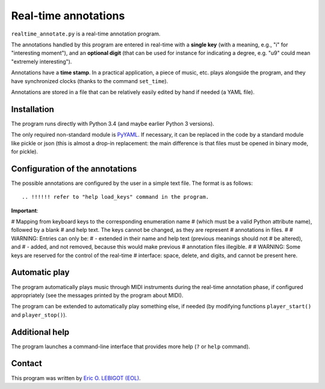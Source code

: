 #####################
Real-time annotations
#####################

``realtime_annotate.py`` is a real-time annotation program.

The annotations handled by this program are entered in real-time with
a **single key** (with a meaning, e.g., "i" for "interesting
moment"), and an **optional digit** (that can be used for instance for
indicating a degree, e.g. "u9" could mean "extremely interesting").

Annotations have a **time stamp**. In a practical application, a piece
of music, etc. plays alongside the program, and they have synchronized
clocks (thanks to the command ``set_time``).

.. !!! update all uses of YAML
   
Annotations are stored in a file that can be relatively easily edited
by hand if needed (a YAML file).


Installation
============

The program runs directly with Python 3.4 (and maybe earlier Python 3
versions).

The only required non-standard module is PyYAML_. If necessary, it can
be replaced in the code by a standard module like pickle or json (this
is almost a drop-in replacement: the main difference is that files
must be opened in binary mode, for pickle).

.. !!!!!! EITHER indicate how to install PyYAML, or move to JSON. I
   could convert annotations to [(H, M, S), key] and back (directly in
   the AnnotationList object). THEN I should document the structure of
   the output file, and indicate how to manipulate it in Python
   (AnnotationList)—or maybe later, when *I* do it. NOW, why would we
   need to read the file when we have AnnotationList objects that we
   can study? NOT CLEAR YET. pickle might actually be good. SETTLE THIS.
   

Configuration of the annotations
================================

.. !!!! Idea: include definition of annotations in the annotations
   file?? design (updates, modification [copy at creation,
   dump/replace for modification])?
   
The possible annotations are configured by the user in a simple text
file. The format is as follows::

.. !!!!!! refer to "help load_keys" command in the program.

**Important**:

.. !!! Include the following
   
# Mapping from keyboard keys to the corresponding enumeration name
# (which must be a valid Python attribute name), followed by a blank
# and help text. The keys cannot be changed, as they are represent
# annotations in files.
#
# WARNING: Entries can only be:
# - extended in their name and help text (previous meanings should not
# be altered), and
# - added, and not removed, because this would make previous
# annotation files illegible.
#
# WARNING: Some keys are reserved for the control of the real-time
# interface: space, delete, and digits, and cannot be present here.



.. !!!!  

Automatic play
==============

.. !!!!!!! Code plugin architecture for player, with MIDI as an
   example. User module, I guess, imported through a command-line
   option. I MUST handle the player help system as well. I MUST update
   the documentation below.
   
The program automatically plays music through MIDI instruments during
the real-time annotation phase, if configured appropriately (see the
messages printed by the program about MIDI).

The program can be extended to automatically play something else, if
needed (by modifying functions ``player_start()`` and
``player_stop()``).

Additional help
===============

The program launches a command-line interface that provides more help
(``?`` or ``help`` command).

Contact
=======

This program was written by `Eric O. LEBIGOT (EOL)
<mailto:eric.lebigot@normalesup.org>`_.

.. _PyYAML: http://pyyaml.org/wiki/PyYAML

